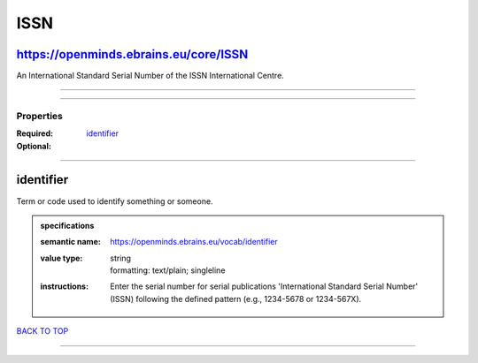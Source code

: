 ####
ISSN
####

https://openminds.ebrains.eu/core/ISSN
--------------------------------------

An International Standard Serial Number of the ISSN International Centre.

------------

------------

**********
Properties
**********

:Required: `identifier <identifier_heading_>`_
:Optional:

------------

.. _identifier_heading:

identifier
----------

Term or code used to identify something or someone.

.. admonition:: specifications

   :semantic name: https://openminds.ebrains.eu/vocab/identifier
   :value type: | string
                | formatting: text/plain; singleline
   :instructions: Enter the serial number for serial publications 'International Standard Serial Number' (ISSN) following the defined pattern (e.g., 1234-5678
      or 1234-567X).

`BACK TO TOP <ISSN_>`_

------------

